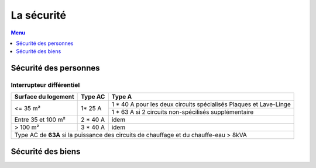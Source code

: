 ###########
La sécurité
###########

.. contents:: Menu
   :local:
   :depth: 1
   :backlinks: entry

Sécurité des personnes
======================

Interrupteur différentiel
-------------------------

+---------------------+-----------+-------------------------------------------------------------------+
| Surface du logement |  Type AC  |                               Type A                              |
+=====================+===========+===================================================================+
|       <= 35 m²      |   1* 25 A | 1 * 40 A pour les deux circuits spécialisés Plaques et Lave-Linge |
+                     +           +-------------------------------------------------------------------+
|                     |           |        1 * 63 A si 2 circuits non-spécilisés supplémentaire       |
+---------------------+-----------+-------------------------------------------------------------------+
|  Entre 35 et 100 m² |  2 * 40 A |                                idem                               |
+---------------------+-----------+-------------------------------------------------------------------+
|       > 100 m²      |  3 * 40 A |                                idem                               |
+---------------------+-----------+-------------------------------------------------------------------+
| Type AC de **63A** si la puissance des circuits de chauffage et du chauffe-eau > 8kVA               |
+-----------------------------------------------------------------------------------------------------+



Sécurité des biens
==================
